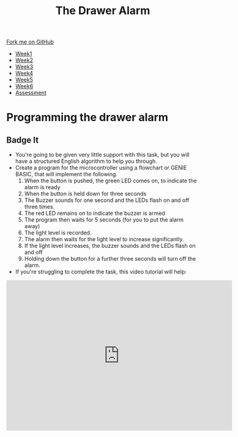 #+STARTUP:indent
#+HTML_HEAD: <link rel="stylesheet" type="text/css" href="css/styles.css"/>
#+HTML_HEAD_EXTRA: <link href='http://fonts.googleapis.com/css?family=Ubuntu+Mono|Ubuntu' rel='stylesheet' type='text/css'>
#+HTML_HEAD_EXTRA: <script src="http://ajax.googleapis.com/ajax/libs/jquery/1.9.1/jquery.min.js" type="text/javascript"></script>
#+HTML_HEAD_EXTRA: <script src="js/navbar.js" type="text/javascript"></script>
#+OPTIONS: f:nil author:nil num:1 creator:nil timestamp:nil toc:nil

#+TITLE: The Drawer Alarm
#+AUTHOR: Marc Scott

#+BEGIN_HTML
  <div class="github-fork-ribbon-wrapper left">
    <div class="github-fork-ribbon">
      <a href="https://github.com/stcd11/9-SC-Alarm">Fork me on GitHub</a>
    </div>
  </div>
<div id="stickyribbon">
    <ul>
      <li><a href="1_Lesson.html">Week1</a></li>
      <li><a href="2_Lesson.html">Week2</a></li>
      <li><a href="3_Lesson.html">Week3</a></li>
      <li><a href="4_Lesson.html">Week4</a></li>
      <li><a href="5_Lesson.html">Week5</a></li>
      <li><a href="6_Lesson.html">Week6</a></li>
      <li><a href="assessment.html">Assessment</a></li>
    </ul>
  </div>
#+END_HTML

* COMMENT Use as a template
:PROPERTIES:
:HTML_CONTAINER_CLASS: activity
:END:
** Learn It
:PROPERTIES:
:HTML_CONTAINER_CLASS: learn
:END:
** Research It
:PROPERTIES:
:HTML_CONTAINER_CLASS: research
:END:

** Design It
:PROPERTIES:
:HTML_CONTAINER_CLASS: design
:END:

** Build It
:PROPERTIES:
:HTML_CONTAINER_CLASS: build
:END:

** Test It
:PROPERTIES:
:HTML_CONTAINER_CLASS: test
:END:

** Run It
:PROPERTIES:
:HTML_CONTAINER_CLASS: run
:END:

** Document It
:PROPERTIES:
:HTML_CONTAINER_CLASS: document
:END:

** Code It
:PROPERTIES:
:HTML_CONTAINER_CLASS: code
:END:

** Program It
:PROPERTIES:
:HTML_CONTAINER_CLASS: program
:END:

** Try It
:PROPERTIES:
:HTML_CONTAINER_CLASS: try
:END:

** Badge It
:PROPERTIES:
:HTML_CONTAINER_CLASS: badge
:END:

** Save It
:PROPERTIES:
:HTML_CONTAINER_CLASS: save
:END:

* Programming the drawer alarm
:PROPERTIES:
:HTML_CONTAINER_CLASS: activity
:END:
** Badge It
:PROPERTIES:
:HTML_CONTAINER_CLASS: badge
:END:
- You're going to be given very little support with this task, but you will have a structured English algorithm to help you through.
- Create a program for the microcontroller using a flowchart or GENIE BASIC, that will implement the following.
  1. When the button is pushed, the green LED comes on, to indicate the alarm is ready
  2. When the button is held down for three seconds
  3. The Buzzer sounds for one second and the LEDs flash on and off three times.
  4. The red LED remains on to indicate the buzzer is armed
  5. The program then waits for 5 seconds (for you to put the alarm away)
  6. The light level is recorded.
  7. The alarm then waits for the light level to increase significantly.
  8. If the light level increases, the buzzer sounds and the LEDs flash on and off
  9. Holding down the button for a further three seconds will turn off the alarm.
- If you're struggling to complete the task, this video tutorial will help:
#+BEGIN_HTML
<iframe width="590" height="393" src="https://www.youtube.com/embed/iY_S_RvKmXE" frameborder="0" allowfullscreen></iframe>
#+END_HTML
